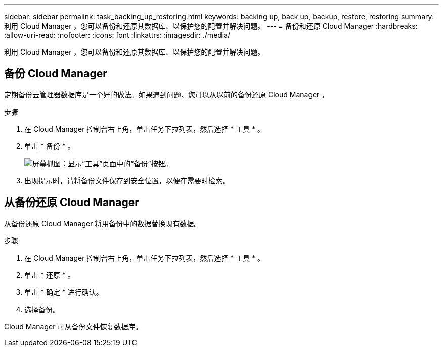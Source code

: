 ---
sidebar: sidebar 
permalink: task_backing_up_restoring.html 
keywords: backing up, back up, backup, restore, restoring 
summary: 利用 Cloud Manager ，您可以备份和还原其数据库、以保护您的配置并解决问题。 
---
= 备份和还原 Cloud Manager
:hardbreaks:
:allow-uri-read: 
:nofooter: 
:icons: font
:linkattrs: 
:imagesdir: ./media/


[role="lead"]
利用 Cloud Manager ，您可以备份和还原其数据库、以保护您的配置并解决问题。



== 备份 Cloud Manager

定期备份云管理器数据库是一个好的做法。如果遇到问题、您可以从以前的备份还原 Cloud Manager 。

.步骤
. 在 Cloud Manager 控制台右上角，单击任务下拉列表，然后选择 * 工具 * 。
. 单击 * 备份 * 。
+
image:screenshot_backup.gif["屏幕抓图：显示“工具”页面中的“备份”按钮。"]

. 出现提示时，请将备份文件保存到安全位置，以便在需要时检索。




== 从备份还原 Cloud Manager

从备份还原 Cloud Manager 将用备份中的数据替换现有数据。

.步骤
. 在 Cloud Manager 控制台右上角，单击任务下拉列表，然后选择 * 工具 * 。
. 单击 * 还原 * 。
. 单击 * 确定 * 进行确认。
. 选择备份。


Cloud Manager 可从备份文件恢复数据库。

